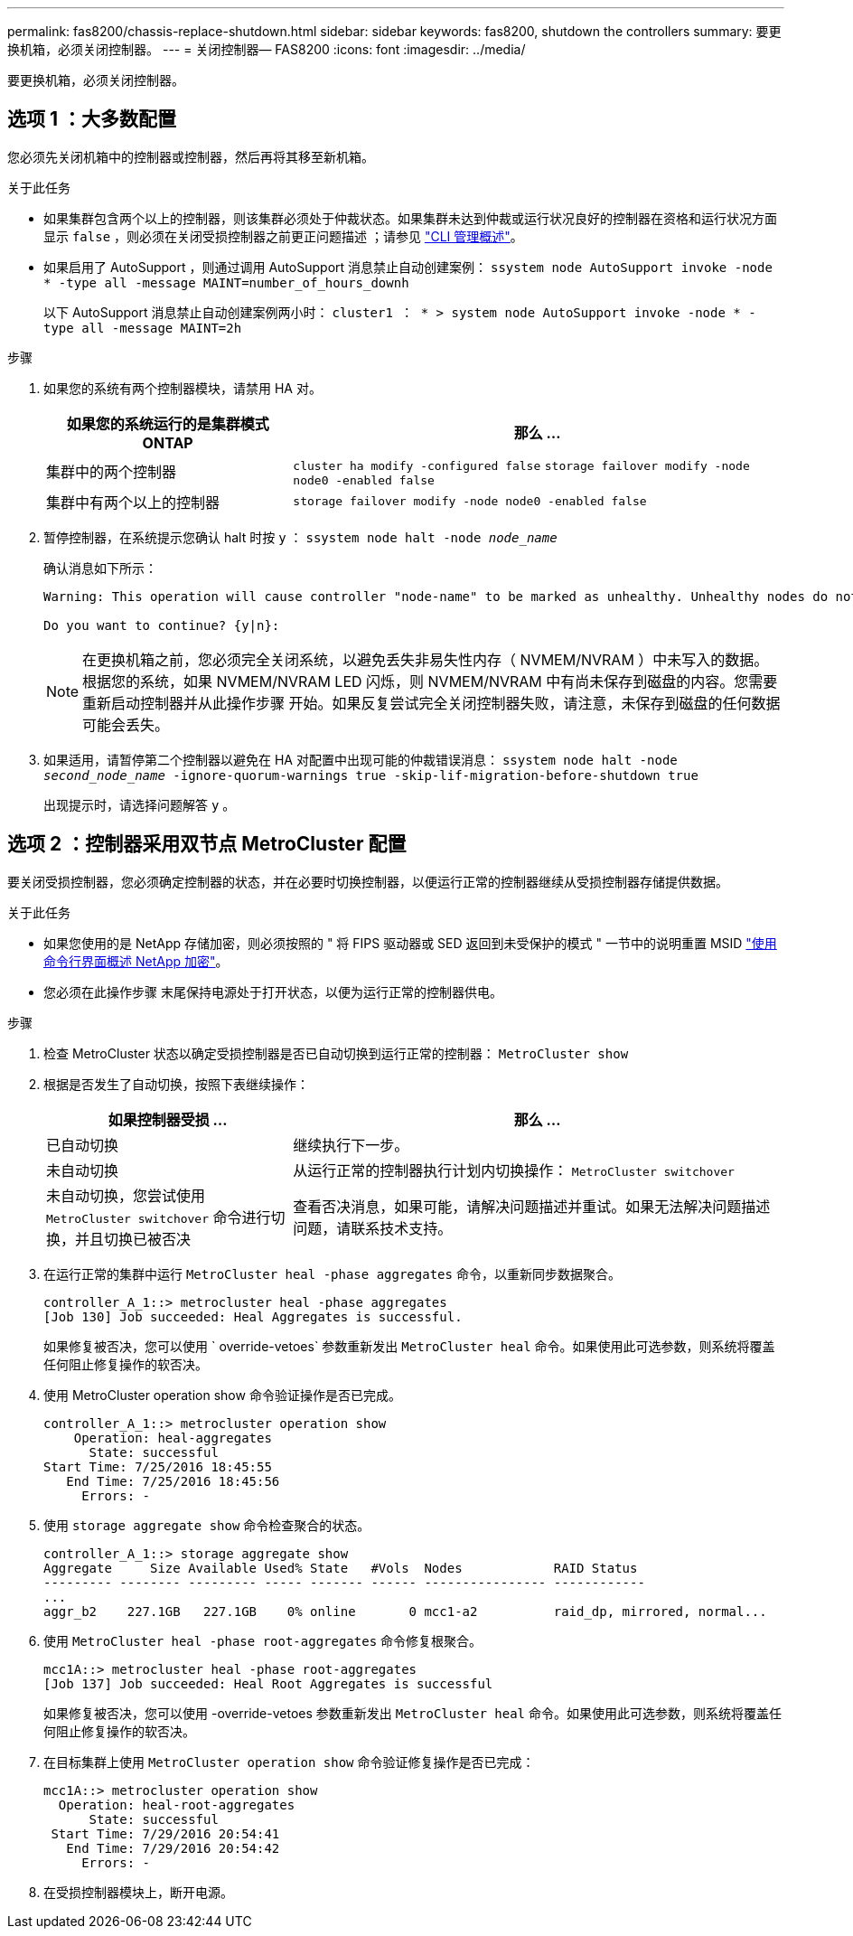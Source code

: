 ---
permalink: fas8200/chassis-replace-shutdown.html 
sidebar: sidebar 
keywords: fas8200, shutdown the controllers 
summary: 要更换机箱，必须关闭控制器。 
---
= 关闭控制器— FAS8200
:icons: font
:imagesdir: ../media/


[role="lead"]
要更换机箱，必须关闭控制器。



== 选项 1 ：大多数配置

您必须先关闭机箱中的控制器或控制器，然后再将其移至新机箱。

.关于此任务
* 如果集群包含两个以上的控制器，则该集群必须处于仲裁状态。如果集群未达到仲裁或运行状况良好的控制器在资格和运行状况方面显示 `false` ，则必须在关闭受损控制器之前更正问题描述 ；请参见 link:https://docs.netapp.com/us-en/ontap/system-admin/index.html["CLI 管理概述"^]。
* 如果启用了 AutoSupport ，则通过调用 AutoSupport 消息禁止自动创建案例： `ssystem node AutoSupport invoke -node * -type all -message MAINT=number_of_hours_downh`
+
以下 AutoSupport 消息禁止自动创建案例两小时： `cluster1 ： * > system node AutoSupport invoke -node * -type all -message MAINT=2h`



.步骤
. 如果您的系统有两个控制器模块，请禁用 HA 对。
+
[cols="1,2"]
|===
| 如果您的系统运行的是集群模式 ONTAP | 那么 ... 


 a| 
集群中的两个控制器
 a| 
`cluster ha modify -configured false` `storage failover modify -node node0 -enabled false`



 a| 
集群中有两个以上的控制器
 a| 
`storage failover modify -node node0 -enabled false`

|===
. 暂停控制器，在系统提示您确认 halt 时按 `y` ： `ssystem node halt -node _node_name_`
+
确认消息如下所示：

+
[listing]
----
Warning: This operation will cause controller "node-name" to be marked as unhealthy. Unhealthy nodes do not participate in quorum voting. If the controller goes out of service and one more controller goes out of service there will be a data serving failure for the entire cluster. This will cause a client disruption. Use "cluster show" to verify cluster state. If possible bring other nodes online to improve the resiliency of this cluster.

Do you want to continue? {y|n}:
----
+

NOTE: 在更换机箱之前，您必须完全关闭系统，以避免丢失非易失性内存（ NVMEM/NVRAM ）中未写入的数据。根据您的系统，如果 NVMEM/NVRAM LED 闪烁，则 NVMEM/NVRAM 中有尚未保存到磁盘的内容。您需要重新启动控制器并从此操作步骤 开始。如果反复尝试完全关闭控制器失败，请注意，未保存到磁盘的任何数据可能会丢失。

. 如果适用，请暂停第二个控制器以避免在 HA 对配置中出现可能的仲裁错误消息： `ssystem node halt -node _second_node_name_ -ignore-quorum-warnings true -skip-lif-migration-before-shutdown true`
+
出现提示时，请选择问题解答 `y` 。





== 选项 2 ：控制器采用双节点 MetroCluster 配置

要关闭受损控制器，您必须确定控制器的状态，并在必要时切换控制器，以便运行正常的控制器继续从受损控制器存储提供数据。

.关于此任务
* 如果您使用的是 NetApp 存储加密，则必须按照的 " 将 FIPS 驱动器或 SED 返回到未受保护的模式 " 一节中的说明重置 MSID link:https://docs.netapp.com/us-en/ontap/encryption-at-rest/return-seds-unprotected-mode-task.html["使用命令行界面概述 NetApp 加密"^]。
* 您必须在此操作步骤 末尾保持电源处于打开状态，以便为运行正常的控制器供电。


.步骤
. 检查 MetroCluster 状态以确定受损控制器是否已自动切换到运行正常的控制器： `MetroCluster show`
. 根据是否发生了自动切换，按照下表继续操作：
+
[cols="1,2"]
|===
| 如果控制器受损 ... | 那么 ... 


 a| 
已自动切换
 a| 
继续执行下一步。



 a| 
未自动切换
 a| 
从运行正常的控制器执行计划内切换操作： `MetroCluster switchover`



 a| 
未自动切换，您尝试使用 `MetroCluster switchover` 命令进行切换，并且切换已被否决
 a| 
查看否决消息，如果可能，请解决问题描述并重试。如果无法解决问题描述问题，请联系技术支持。

|===
. 在运行正常的集群中运行 `MetroCluster heal -phase aggregates` 命令，以重新同步数据聚合。
+
[listing]
----
controller_A_1::> metrocluster heal -phase aggregates
[Job 130] Job succeeded: Heal Aggregates is successful.
----
+
如果修复被否决，您可以使用 ` override-vetoes` 参数重新发出 `MetroCluster heal` 命令。如果使用此可选参数，则系统将覆盖任何阻止修复操作的软否决。

. 使用 MetroCluster operation show 命令验证操作是否已完成。
+
[listing]
----
controller_A_1::> metrocluster operation show
    Operation: heal-aggregates
      State: successful
Start Time: 7/25/2016 18:45:55
   End Time: 7/25/2016 18:45:56
     Errors: -
----
. 使用 `storage aggregate show` 命令检查聚合的状态。
+
[listing]
----
controller_A_1::> storage aggregate show
Aggregate     Size Available Used% State   #Vols  Nodes            RAID Status
--------- -------- --------- ----- ------- ------ ---------------- ------------
...
aggr_b2    227.1GB   227.1GB    0% online       0 mcc1-a2          raid_dp, mirrored, normal...
----
. 使用 `MetroCluster heal -phase root-aggregates` 命令修复根聚合。
+
[listing]
----
mcc1A::> metrocluster heal -phase root-aggregates
[Job 137] Job succeeded: Heal Root Aggregates is successful
----
+
如果修复被否决，您可以使用 -override-vetoes 参数重新发出 `MetroCluster heal` 命令。如果使用此可选参数，则系统将覆盖任何阻止修复操作的软否决。

. 在目标集群上使用 `MetroCluster operation show` 命令验证修复操作是否已完成：
+
[listing]
----

mcc1A::> metrocluster operation show
  Operation: heal-root-aggregates
      State: successful
 Start Time: 7/29/2016 20:54:41
   End Time: 7/29/2016 20:54:42
     Errors: -
----
. 在受损控制器模块上，断开电源。

